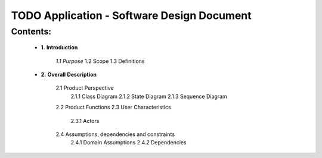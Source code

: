 TODO Application - Software Design Document
===========================================


Contents:
---------

  -  **1.** **Introduction**

         *1.1 Purpose*
         1.2 Scope
         1.3 Definitions
      
  -  **2.** **Overall** **Description**

         2.1 Product Perspective
             2.1.1 Class Diagram
             2.1.2 State Diagram
             2.1.3 Sequence Diagram
         2.2 Product Functions
         2.3 User Characteristics
             2.3.1 Actors
         2.4 Assumptions, dependencies and constraints
             2.4.1 Domain Assumptions
             2.4.2 Dependencies
    
